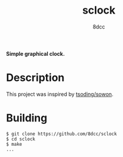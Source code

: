 #+title: sclock
#+options: toc:nil
#+startup: showeverything
#+author: 8dcc

*Simple graphical clock.*

#+TOC: headlines 2

* Description

This project was inspired by [[https://github.com/tsoding/sowon][tsoding/sowon]].

* Building

#+begin_src console
$ git clone https://github.com/8dcc/sclock
$ cd sclock
$ make
...
#+end_src
